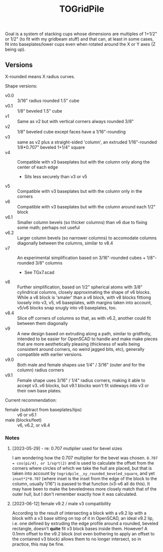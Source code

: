 #+TITLE: TOGridPile

Goal is a system of stacking cups whose dimensions
are multiples of 1+1/2" or 1/2" (to fit with my gridbeam stuff)
and that can, at least in some cases, fit into baseplates/lower cups
even when rotated around the X or Y axes (Z being up).

** Versions

X-rounded means X radius curves.

Shape versions:
- v0.0 :: 3/16" radius rounded 1.5" cube
- v0.1 :: 1/8" beveled 1.5" cube
- v1 :: Same as v2 but with vertical corners always rounded 3/8"
- v2 :: 1/8" beveled cube except faces have a 1/16"-rounding
- v3 :: same as v2 plus a straight-sided 'column', an extruded 1/16"-rounded 1/8*0.707" beveled 1+1/4" square
- v4 :: Compatible with v3 baseplates but with the column only along the center of each edge
  - Sits less securely than v3 or v5
- v5 :: Compatible with v3 baseplates but with the column only in the corners
- v6 :: Compatible with v3 baseplates but with the column around each 1/2" block
- v6.1 :: Smaller column bevels (so thicker columns) than v6 due to fixing some math; perhaps not useful
- v6.2 :: Larger column bevels (so narrower columns) to accomodate columns diagonally between the columns, similar to v8.4
- v7 :: An experimental simplification based on 3/16"-rounded cubes + 1/8"-rounded 3/8" columns
  - See TGx7.scad
- v8 :: Further simplification, based on 1/2" spherical atoms with 3/8" cylindrical columns,
  closely approximating the shape of v6 blocks.
  While a v8 block is 'smaler' than a v6 block,
  with v8 blocks fittiong loosely into v3, v5, v6 baseplates,
  with margins taken into account, v5/v6 blocks snap snugly into v8 baseplates, too.
- v8.4 :: Slice off corners of columns so that, as with v6.2, another could fit between them diagonally
- v9 :: A new design based on extruding along a path, similar to gridfinity, intended to be easier for OpenSCAD to handle
  and make make pieces that are more aesthetically pleasing (thickness of walls being consistent around corners,
  no weird jagged bits, etc), generally compatible with earlier versions.
- v9.0 :: Both male and female shapes use 1/4" / 3/16" (outer and for the column) radius corners
- v9.1 :: Female shape uses 3/16" / 1/4" radius corners,
  making it able to accept v3..v6 blocks, but v9.1 blocks won't fit sideways into v3 or their own base plates.

Current recommendation:
- female (subtract from baseplates/lips) :: v6 or v6.1
- male (blocks/feet) :: v6, v6.2, or v8.4

*** Notes

**** [2023-05-29] - re: 0.707 mutiplier used for bevel sizes

I am wondering how the 0.707 multiplier for the bevel was chosen.
~0.707 = cos(pi/4), or 1/sqrt(2)~ and is used to calculate the offset from the corners
where circles of which we take the hull are placed, but that is taken into account
by ~togridpile__xy_rounded_beveled_square~, and yet ~inset*2*0.707~
(where inset is the inset from the edge of the block to the column, usually 1/16")
is passed to that function (v3-v6 all do this).
It may have been to make the beveledness more closely match that
of the outer hull, but I don't remember exactly how it was calculated.

**** [2023-06-12] female v9.2 / male v3 compatibility

According to the result of intersecting a block with a v9.2 lip
with a block with a v3 base sitting on top of it in OpenSCAD,
an ideal v9.2 lip, i.e. one defined by extruding the edge profile around a rounded, beveled rectangle,
doesn't *quite* fit v3 block bases inside them.
However!  A 0.1mm offset to the v9.2 block
(not even bothering to apply an offset to the contained v3 block)
allows them to no longer intersect, so in practice, this may be fine.
